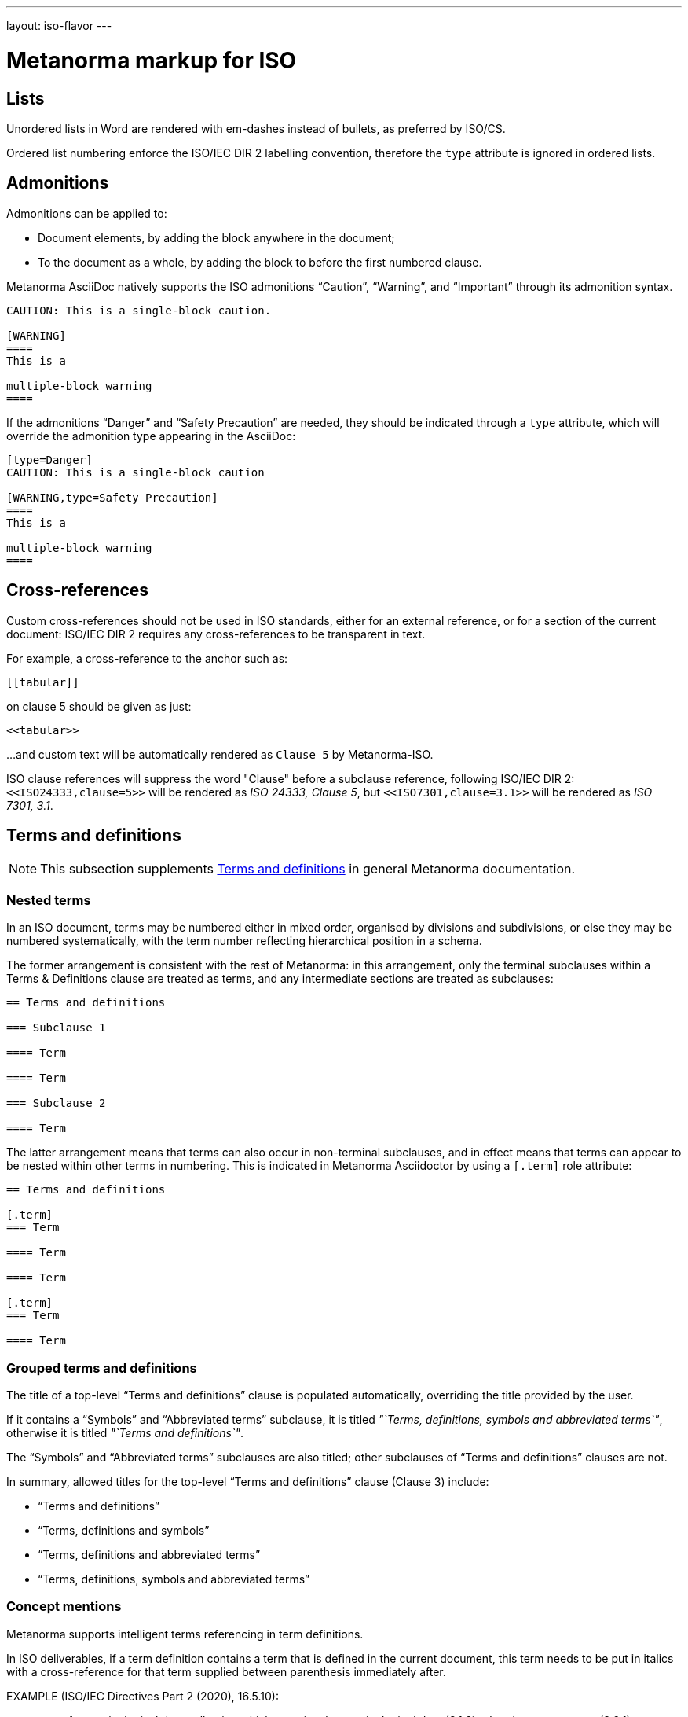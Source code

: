 ---
layout: iso-flavor
---

= Metanorma markup for ISO

== Lists

Unordered lists in Word are rendered with em-dashes instead of bullets, as preferred by ISO/CS.

Ordered list numbering enforce the ISO/IEC DIR 2 labelling convention,
therefore the `type` attribute is ignored in ordered lists.

== Admonitions

Admonitions can be applied to:

* Document elements, by adding the block anywhere in the document;
* To the document as a whole, by adding the block to before the first numbered clause.

Metanorma AsciiDoc natively supports the ISO admonitions
"`Caution`", "`Warning`", and "`Important`" through its
admonition syntax.

[source,asciidoc]
--
CAUTION: This is a single-block caution.

[WARNING]
====
This is a

multiple-block warning
====
--

If the admonitions "`Danger`" and "`Safety Precaution`" are needed, they should be indicated
through a `type` attribute, which will override the admonition type appearing in the AsciiDoc:

[source,asciidoc]
--
[type=Danger]
CAUTION: This is a single-block caution

[WARNING,type=Safety Precaution]
====
This is a

multiple-block warning
====
--

== Cross-references

Custom cross-references should not be used in ISO standards,
either for an external reference, or for a section of the current document:
ISO/IEC DIR 2 requires any cross-references to be transparent in text.

For example, a cross-reference to the anchor such as:

[source,asciidoc]
--
[[tabular]]
--

on clause 5 should be given as just:

[source,asciidoc]
--
<<tabular>>
--

...and custom text will be automatically rendered as `Clause 5` by Metanorma-ISO.

ISO clause references will suppress the word "Clause" before a subclause reference,
following ISO/IEC DIR 2: `<``<ISO24333,clause=5>``>` will be rendered as _ISO 24333, Clause 5_,
but `<``<ISO7301,clause=3.1>``>` will be rendered as _ISO 7301, 3.1_.


== Terms and definitions

[[note_general_doc_ref_terms_defs]]
NOTE: This subsection supplements link:/author/topics/document-format/section-terms[Terms and definitions] in general Metanorma documentation.

=== Nested terms 

In an ISO document, terms may be numbered either in mixed order, organised by divisions and subdivisions,
or else they may be numbered systematically, with the term number reflecting hierarchical position in
a schema.

The former arrangement is consistent with the rest of Metanorma: in this arrangement, only the terminal
subclauses within a Terms & Definitions clause are treated as terms, and any intermediate sections are
treated as subclauses:

[source,asciidoc]
--
== Terms and definitions

=== Subclause 1

==== Term

==== Term

=== Subclause 2

==== Term
--

The latter arrangement means that terms can also occur in non-terminal subclauses, and in effect means
that terms can appear to be nested within other terms in numbering. This is indicated in Metanorma
Asciidoctor by using a `[.term]` role attribute:

[source,asciidoc]
--
== Terms and definitions

[.term]
=== Term

==== Term

==== Term

[.term]
=== Term

==== Term
--


=== Grouped terms and definitions

The title of a top-level "`Terms and definitions`" clause is populated
automatically, overriding the title provided by the user.

If it contains a "`Symbols`" and "`Abbreviated terms`" subclause, it is titled
_"`Terms, definitions, symbols and abbreviated terms`"_, otherwise it is titled
_"`Terms and definitions`"_.

The "`Symbols`" and "`Abbreviated terms`" subclauses are also titled;
other subclauses of "`Terms and definitions`" clauses are not.

In summary, allowed titles for the top-level "`Terms and definitions`" clause
(Clause 3) include:

* "`Terms and definitions`"
* "`Terms, definitions and symbols`"
* "`Terms, definitions and abbreviated terms`"
* "`Terms, definitions, symbols and abbreviated terms`"

=== Concept mentions

Metanorma supports intelligent terms referencing in term definitions.

In ISO deliverables, if a term definition contains a term that is defined in the
current document, this term needs to be put in italics with a cross-reference
for that term supplied between parenthesis immediately after.

EXAMPLE (ISO/IEC Directives Part 2 (2020), 16.5.10):
____
part of a terminological data collection which contains the
_terminological data_ (3.1.3) related to one _concept_ (3.2.1)
____

This is done in Metanorma by using citation of terms, on which see
link:/author/topics/document-format/section-terms#citeterms[Referencing concepts]
[added in https://github.com/metanorma/metanorma-iso/releases/tag/v1.8.6].

So the foregoing instance would be automatically generated through:

[source,adoc]
----
part of a terminological data collection which contains the
{{terminological data}} related to one {{concept}}
----

assuming the terms are defined as the text "`terminological data`" and
"`concept`", or

[source,adoc]
----
part of a terminological data collection which contains the
{{terminology data,terminological data}}
related to one {{conceptual notion,concept}}
----

if say the terms are defined with different wording.

Metanorma imposes the default rendering of term citations following the
https://www.iso.org/ISO-house-style.html[ISO house style]: [added in https://github.com/metanorma/metanorma-iso/releases/tag/v1.8.7]

* The first mention of a term in the "`Terms and definitions`" clause is
  italicised with a following bracketed cross-reference.
+
[example]
"_concept_ (3.2.1)"

* Subsequent mentions of that term in the "`Terms and definitions`" clause are
  in plaintext, with no following bracketed cross-reference.
+
[example]
"concept"

* Other mentions of the term in the document are in also plaintext, with
  no following bracketed cross-reference.
+
[example]
"concept"


=== Vocabulary documents

The "`vocabulary`" document type is defined in the
https://www.iso.org/ISO-house-style.html[ISO house style]
and title requirements defined in the ISO/IEC Directives, Part 2, 2018, 11.5.2.

According to the ISO House Rules:
____
A vocabulary is the source document for the terms and definitions of
a committee or subject. It is not a collection of terms used in the
documents of a committee. Therefore, it does not:

* state that it is a collection of terms;

* list the documents that use its terminological entries;

* include documents from its committee as “SOURCE”.

* It can include documents from another committee as “SOURCE”.

A vocabulary is the only ISO document that can have terminological
entries in clauses other than Clause 3. If terminological entries
are given in other clauses, use a clause title starting “Terms
related to”. Terminological entries are never included in annexes.
____

In documents of subtype `:vocabulary:`, terminological entries are permitted
outside of
Clause 3 [added in https://github.com/metanorma/metanorma-iso/releases/tag/v1.8.3].
Such sections still need indicated with the `heading` attribute set to `terms
and definitions`:

[source,adoc]
----
:docsubtype: vocabulary

....

== Terms and definitions

...

[heading=terms and definitions]
== Terms related to comedy

....
----

== Annexes and appendices

In ISO, Appendixes to annexes can occur, although they are not
mentioned in ISO/IEC DIR 2; ISO/IEC DIR 1 features them. They are
marked up as immediate subsections of annexes, and must be tagged
with an option attribute of `appendix`:

[source,adoc]
--
[appendix]
== Annex A
Text

[%appendix]
=== Appendix 1
Text
--

== Bibliographies

[[note_general_doc_ref_bib]]
NOTE: This subsection supplements link:/author/topics/document-format/bibliography[References & Bibliography] in general Metanorma documentation.

All references under Normative References are expected to have such a standard document identifier. For example:

[source,asciidoc]
--
* [[[ricepotentialmilling,ISO 6646]]], _Rice -- Determination of the potential milling yield from paddy and from husked rice_
* [[[ISOGuide73, ISO Guide 73:2009]]], _Risk management -- Vocabulary_
--

[subs="quotes"]
ISO 6646 in this example would be cited from elsewhere in the document through cross-references to the `ricepotentialmilling` identifier; e.g. `\<< ricepotentialmilling>>` (which will be rendered as `ISO 6646`), `<<``ricepotentialmilling, section 5``>>` (which will be rendered as `ISO 6646, Section 5`), `<<``ricepotentialmilling,section 5: the foregoing discussion``>>` (which will be tagged in the XML representation as Section 5 of ISO 6646, but will be displayed as `the foregoing discussion`.)

ISO treats dated and undated references as separate (an undated reference is taken to
refer to the latest published edition of that reference.) if reference is to be made to
both an undated and a dated version of an ISO reference, these need to be explicitly listed as
separate references.


[TIP]
====
If an ISO reference is in preparation, ISO/IEC DIR 2 dictates that details of the reference status be given as a footnote. In Asciidoc, this is done by giving the date as a double dash, and following the bibliographic anchor with a footnote macro:

[source,asciidoc]
--
* [[[ISO16634,ISO 16634:--]]] footnote:[Under preparation. (Stage at the time of publication ISO/DIS 16634)], _Cereals, pulses, milled cereal products, oilseeds and animal feeding stuffs -- Determination of the total nitrogen content by combustion according to the Dumas principle and calculation of the crude protein content_
--

If an ISO reference includes all parts of the standard, that is indicated by appending `(all parts)` after the reference anchor:

[source,asciidoc]
--
* [[[ISO16634,ISO 16634 (all parts)]]] _Cereals, pulses, milled cereal products, oilseeds and animal feeding stuffs -- Determination of the total nitrogen content by combustion according to the Dumas principle and calculation of the crude protein content_
--
====

In informative references, references to standards documents are still given with the same format of bibliographic anchor, and they are cited by their document identifier -- although they are displayed with an incrementing reference number in brackets, for consistency with any bibliographic entries that are not standards documents. ISO references appear before non-ISO references. So

[source,asciidoc]
--
[bibliography]
== Bibliography

* [[[ISO3696,ISO 3696]]], _Water for analytical laboratory use -- Specification and test methods_
...
* [[[ref11,11]]] Nitrogen-ammonia-protein modified Kjeldahl method -- Titanium oxide and copper sulfate catalyst. _Official Methods and Recommended Practices of the AOCS_ (ed. Firestone, D.E.), AOCS Official Method Ba Ai 4-91, 1997, AOCS Press, Champaign, IL
--

is displayed as:

[quote]
____
*Bibliography*

[1] ISO 3696, _Water for analytical laboratory use -- Specification and test methods_
...
[11] Nitrogen-ammonia-protein modified Kjeldahl method -- Titanium oxide and copper sulfate catalyst. _Official Methods and Recommended Practices of the AOCS_ (ed. Firestone, D.E.), AOCS Official Method Ba Ai 4-91, 1997, AOCS Press, Champaign, IL
____

The entries in the Bibliography are reordered (and, for numerical references, renumbered) according to the following criteria:

* Document class (as defined in the ISO sample Rice document): standard which ISO has published or co-published; standard which IEC has published or co-published; other standards; other documents.
** Standards are identified by the use of a code for the document identifier, as opposed to a number.
* Document identifier type (as a proxy for the standards setting body)
* Document number (the numeric portion of the standards identifier, sorted numerically)
* Full document identifier
* Document title

The bracketed reference numbers are expected to be correct and in order (accounting for the fact that references to standards will end up numbered): they are not overriden in rendering.


== Amendments and technical corrigenda

Amendments and technical corrigenda [added in https://github.com/metanorma/isodoc/releases/tag/v1.3.25]
have the following particularities in their markup.

=== Dates

Amendments and technical corrigenda bear two dates in their identifiers: the date of the source document,
and the date of the update. The latter date is given as the `:copyright-year:` attribute (and may be given
in more detail as the `:updated-date:` attribute. The former date is given as the `:created-date:` attribute;
if it is missing, the `:copyright-year:` is used instead.

=== Related documents

The `:edition:` attribute applies to the source document, not to the amendment.

The `:updates:` attribute must be used, to give the identifier of the source document, including the date.
If this is a corrigendum to an addendum, the source identifier must be that of the Addendum.

=== Clauses

There are no special clauses: clauses describe the location at which changes are applied. So
`== Terms and definitions` does not introduce a Terms section: it describes the changes to be applied
to the Terms section of the existing document. For the same reason, there are no annexes or
distinct bibliographies.

Clauses are only expected to be one level deep.

The clauses in amendments and technical corrigenda are instances of the
change clauses described in
link:/author/topics/document-format/changes[Machine-readable changes].

[source,adoc]
----
[change=delete,locality="clause=introduction,paragraph=4-7"]
== Introduction
----

=== Form

The document takes the form of clauses describing what is to be amended; the amendments themselves are quoted.

Because the quoted material are snippets with little context, auto-numbering will not yield sensible results,
and neither will cross-referencing autonumbered blocks or clauses. For that reason, amendments and technical corrigenda
must not use cross-referencing, and any auto-numbering is suppressed. Users will have to include explicit
numbering in any snippets of text (as they already do), and mock up clause titles by using boldface
(since clause titles will be quoted, and thus not recognised as such).


